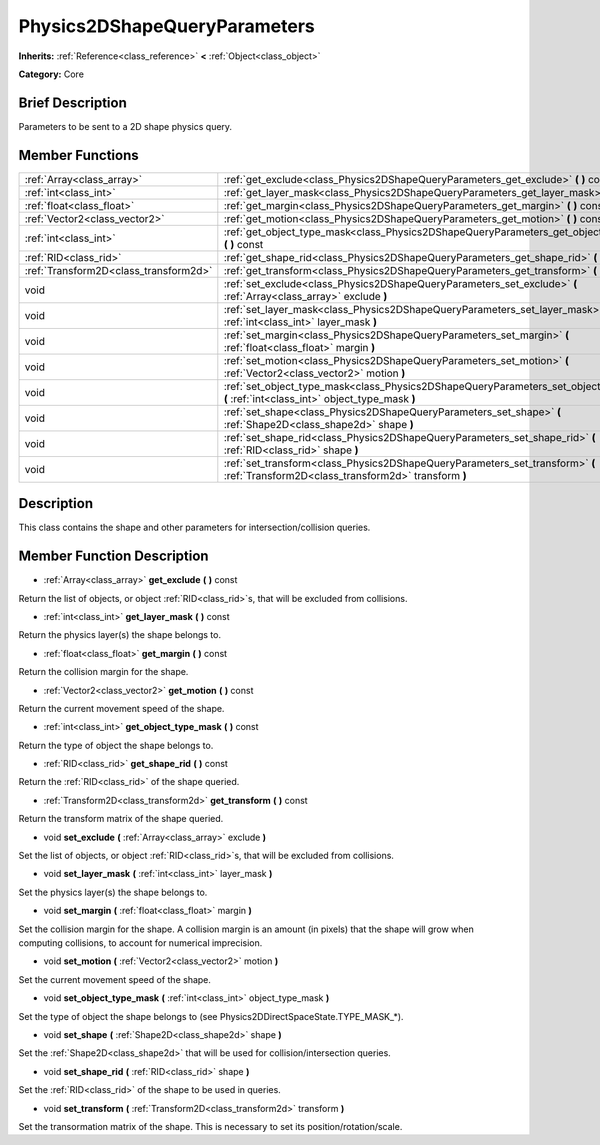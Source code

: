 .. Generated automatically by doc/tools/makerst.py in Godot's source tree.
.. DO NOT EDIT THIS FILE, but the doc/base/classes.xml source instead.

.. _class_Physics2DShapeQueryParameters:

Physics2DShapeQueryParameters
=============================

**Inherits:** :ref:`Reference<class_reference>` **<** :ref:`Object<class_object>`

**Category:** Core

Brief Description
-----------------

Parameters to be sent to a 2D shape physics query.

Member Functions
----------------

+----------------------------------------+--------------------------------------------------------------------------------------------------------------------------------------------+
| :ref:`Array<class_array>`              | :ref:`get_exclude<class_Physics2DShapeQueryParameters_get_exclude>`  **(** **)** const                                                     |
+----------------------------------------+--------------------------------------------------------------------------------------------------------------------------------------------+
| :ref:`int<class_int>`                  | :ref:`get_layer_mask<class_Physics2DShapeQueryParameters_get_layer_mask>`  **(** **)** const                                               |
+----------------------------------------+--------------------------------------------------------------------------------------------------------------------------------------------+
| :ref:`float<class_float>`              | :ref:`get_margin<class_Physics2DShapeQueryParameters_get_margin>`  **(** **)** const                                                       |
+----------------------------------------+--------------------------------------------------------------------------------------------------------------------------------------------+
| :ref:`Vector2<class_vector2>`          | :ref:`get_motion<class_Physics2DShapeQueryParameters_get_motion>`  **(** **)** const                                                       |
+----------------------------------------+--------------------------------------------------------------------------------------------------------------------------------------------+
| :ref:`int<class_int>`                  | :ref:`get_object_type_mask<class_Physics2DShapeQueryParameters_get_object_type_mask>`  **(** **)** const                                   |
+----------------------------------------+--------------------------------------------------------------------------------------------------------------------------------------------+
| :ref:`RID<class_rid>`                  | :ref:`get_shape_rid<class_Physics2DShapeQueryParameters_get_shape_rid>`  **(** **)** const                                                 |
+----------------------------------------+--------------------------------------------------------------------------------------------------------------------------------------------+
| :ref:`Transform2D<class_transform2d>`  | :ref:`get_transform<class_Physics2DShapeQueryParameters_get_transform>`  **(** **)** const                                                 |
+----------------------------------------+--------------------------------------------------------------------------------------------------------------------------------------------+
| void                                   | :ref:`set_exclude<class_Physics2DShapeQueryParameters_set_exclude>`  **(** :ref:`Array<class_array>` exclude  **)**                        |
+----------------------------------------+--------------------------------------------------------------------------------------------------------------------------------------------+
| void                                   | :ref:`set_layer_mask<class_Physics2DShapeQueryParameters_set_layer_mask>`  **(** :ref:`int<class_int>` layer_mask  **)**                   |
+----------------------------------------+--------------------------------------------------------------------------------------------------------------------------------------------+
| void                                   | :ref:`set_margin<class_Physics2DShapeQueryParameters_set_margin>`  **(** :ref:`float<class_float>` margin  **)**                           |
+----------------------------------------+--------------------------------------------------------------------------------------------------------------------------------------------+
| void                                   | :ref:`set_motion<class_Physics2DShapeQueryParameters_set_motion>`  **(** :ref:`Vector2<class_vector2>` motion  **)**                       |
+----------------------------------------+--------------------------------------------------------------------------------------------------------------------------------------------+
| void                                   | :ref:`set_object_type_mask<class_Physics2DShapeQueryParameters_set_object_type_mask>`  **(** :ref:`int<class_int>` object_type_mask  **)** |
+----------------------------------------+--------------------------------------------------------------------------------------------------------------------------------------------+
| void                                   | :ref:`set_shape<class_Physics2DShapeQueryParameters_set_shape>`  **(** :ref:`Shape2D<class_shape2d>` shape  **)**                          |
+----------------------------------------+--------------------------------------------------------------------------------------------------------------------------------------------+
| void                                   | :ref:`set_shape_rid<class_Physics2DShapeQueryParameters_set_shape_rid>`  **(** :ref:`RID<class_rid>` shape  **)**                          |
+----------------------------------------+--------------------------------------------------------------------------------------------------------------------------------------------+
| void                                   | :ref:`set_transform<class_Physics2DShapeQueryParameters_set_transform>`  **(** :ref:`Transform2D<class_transform2d>` transform  **)**      |
+----------------------------------------+--------------------------------------------------------------------------------------------------------------------------------------------+

Description
-----------

This class contains the shape and other parameters for intersection/collision queries.

Member Function Description
---------------------------

.. _class_Physics2DShapeQueryParameters_get_exclude:

- :ref:`Array<class_array>`  **get_exclude**  **(** **)** const

Return the list of objects, or object :ref:`RID<class_rid>`s, that will be excluded from collisions.

.. _class_Physics2DShapeQueryParameters_get_layer_mask:

- :ref:`int<class_int>`  **get_layer_mask**  **(** **)** const

Return the physics layer(s) the shape belongs to.

.. _class_Physics2DShapeQueryParameters_get_margin:

- :ref:`float<class_float>`  **get_margin**  **(** **)** const

Return the collision margin for the shape.

.. _class_Physics2DShapeQueryParameters_get_motion:

- :ref:`Vector2<class_vector2>`  **get_motion**  **(** **)** const

Return the current movement speed of the shape.

.. _class_Physics2DShapeQueryParameters_get_object_type_mask:

- :ref:`int<class_int>`  **get_object_type_mask**  **(** **)** const

Return the type of object the shape belongs to.

.. _class_Physics2DShapeQueryParameters_get_shape_rid:

- :ref:`RID<class_rid>`  **get_shape_rid**  **(** **)** const

Return the :ref:`RID<class_rid>` of the shape queried.

.. _class_Physics2DShapeQueryParameters_get_transform:

- :ref:`Transform2D<class_transform2d>`  **get_transform**  **(** **)** const

Return the transform matrix of the shape queried.

.. _class_Physics2DShapeQueryParameters_set_exclude:

- void  **set_exclude**  **(** :ref:`Array<class_array>` exclude  **)**

Set the list of objects, or object :ref:`RID<class_rid>`s, that will be excluded from collisions.

.. _class_Physics2DShapeQueryParameters_set_layer_mask:

- void  **set_layer_mask**  **(** :ref:`int<class_int>` layer_mask  **)**

Set the physics layer(s) the shape belongs to.

.. _class_Physics2DShapeQueryParameters_set_margin:

- void  **set_margin**  **(** :ref:`float<class_float>` margin  **)**

Set the collision margin for the shape. A collision margin is an amount (in pixels) that the shape will grow when computing collisions, to account for numerical imprecision.

.. _class_Physics2DShapeQueryParameters_set_motion:

- void  **set_motion**  **(** :ref:`Vector2<class_vector2>` motion  **)**

Set the current movement speed of the shape.

.. _class_Physics2DShapeQueryParameters_set_object_type_mask:

- void  **set_object_type_mask**  **(** :ref:`int<class_int>` object_type_mask  **)**

Set the type of object the shape belongs to (see Physics2DDirectSpaceState.TYPE_MASK\_\*).

.. _class_Physics2DShapeQueryParameters_set_shape:

- void  **set_shape**  **(** :ref:`Shape2D<class_shape2d>` shape  **)**

Set the :ref:`Shape2D<class_shape2d>` that will be used for collision/intersection queries.

.. _class_Physics2DShapeQueryParameters_set_shape_rid:

- void  **set_shape_rid**  **(** :ref:`RID<class_rid>` shape  **)**

Set the :ref:`RID<class_rid>` of the shape to be used in queries.

.. _class_Physics2DShapeQueryParameters_set_transform:

- void  **set_transform**  **(** :ref:`Transform2D<class_transform2d>` transform  **)**

Set the transormation matrix of the shape. This is necessary to set its position/rotation/scale.


